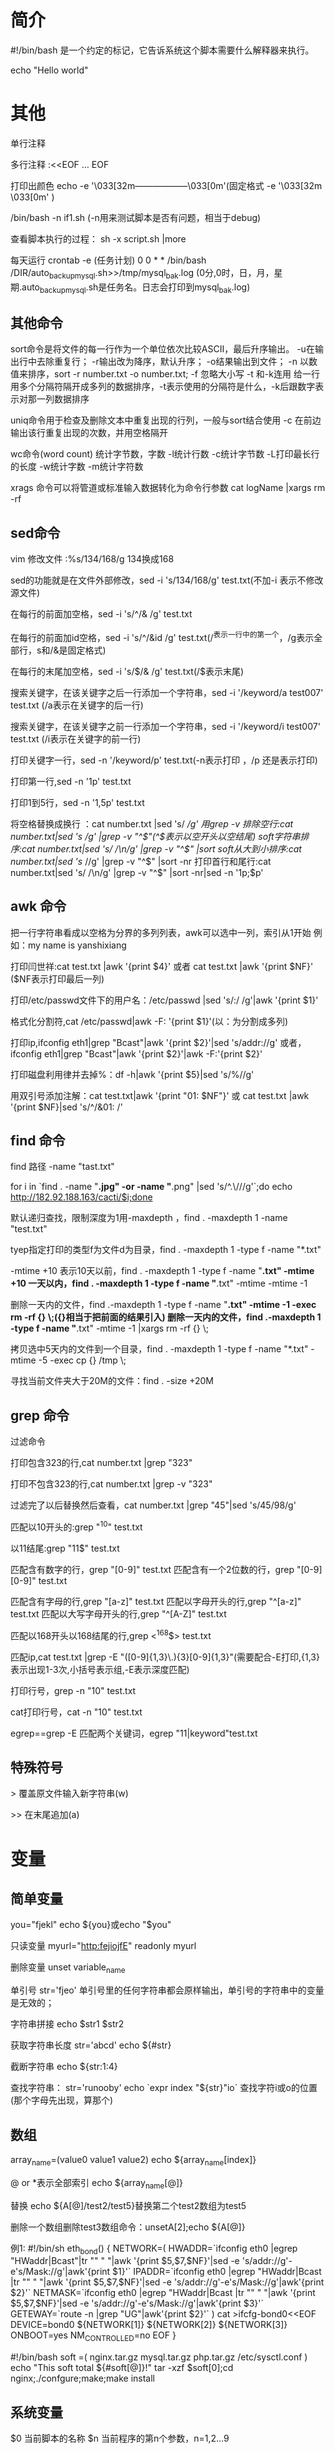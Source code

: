 * 简介
#!/bin/bash 是一个约定的标记，它告诉系统这个脚本需要什么解释器来执行。

echo "Hello world"
* 其他
单行注释
#

多行注释
:<<EOF
...
EOF

打印出颜色
echo -e '\033[32m------------------\033[0m'(固定格式 -e   '\033[32m  \033[0m' )

/bin/bash -n if1.sh (-n用来测试脚本是否有问题，相当于debug)

查看脚本执行的过程： sh -x script.sh |more

每天运行
crontab -e (任务计划)
0 0  * *  /bin/bash /DIR/auto_backup_mysql.sh>>/tmp/mysql_bak.log            (0分,0时，日，月，星期.auto_backup_mysql.sh是任务名。日志会打印到mysql_bak.log)
** 其他命令
sort命令是将文件的每一行作为一个单位依次比较ASCII，最后升序输出。
-u在输出行中去除重复行；
-r输出改为降序，默认升序；
-o结果输出到文件；
-n 以数值来排序，sort -r number.txt -o number.txt;
-f 忽略大小写
-t 和-k连用 给一行用多个分隔符隔开成多列的数据排序，-t表示使用的分隔符是什么，-k后跟数字表示对那一列数据排序

uniq命令用于检查及删除文本中重复出现的行列，一般与sort结合使用
-c 在前边输出该行重复出现的次数，并用空格隔开


wc命令(word count) 统计字节数，字数 
-l统计行数 
-c统计字节数 
-L打印最长行的长度 
-w统计字数 
-m统计字符数

xrags 命令可以将管道或标准输入数据转化为命令行参数
cat logName |xargs rm -rf

** sed命令
vim 修改文件  :%s/134/168/g  134换成168

sed的功能就是在文件外部修改，sed -i 's/134/168/g' test.txt(不加-i 表示不修改源文件)

在每行的前面加空格，sed -i 's/^/& /g' test.txt

在每行的前面加id空格，sed -i 's/^/&id /g' test.txt(/^表示一行中的第一个，/g表示全部行，s和/&是固定格式)

在每行的末尾加空格，sed -i 's/$/& /g' test.txt(/$表示末尾)

搜索关键字，在该关键字之后一行添加一个字符串，sed -i '/keyword/a test007' test.txt (/a表示在关键字的后一行)

搜索关键字，在该关键字之前一行添加一个字符串，sed -i '/keyword/i test007' test.txt (/i表示在关键字的前一行)

打印关键字一行，sed -n '/keyword/p' test.txt(-n表示打印 ，/p 还是表示打印)

打印第一行,sed -n '1p' test.txt 

打印1到5行，sed -n '1,5p' test.txt

将空格替换成换行 ：cat number.txt |sed 's/ /\n/g'
用grep -v 排除空行:cat number.txt|sed 's/ /\n/g' |grep -v "^$"(^$表示以空开头以空结尾)
soft字符串排序:cat number.txt|sed 's/ /\n/g' |grep -v "^$" |sort
soft从大到小排序:cat number.txt|sed 's/ /\n/g' |grep -v "^$" |sort -nr
打印首行和尾行:cat number.txt|sed 's/ /\n/g' |grep -v "^$" |sort -nr|sed -n '1p;$p'
** awk 命令
把一行字符串看成以空格为分界的多列列表，awk可以选中一列，索引从1开始
例如：my name is yanshixiang

打印闫世祥:cat test.txt |awk '{print $4}'
或者 cat test.txt |awk '{print $NF}'  ($NF表示打印最后一列)

打印/etc/passwd文件下的用户名：/etc/passwd |sed 's/:/ /g'|awk '{print $1}'

格式化分割符,cat /etc/passwd|awk -F: '{print $1}'(以：为分割成多列)

打印ip,ifconfig eth1|grep "Bcast"|awk '{print $2}'|sed 's/addr://g'
或者，ifconfig eth1|grep "Bcast"|awk '{print $2}'|awk -F:'{print $2}'

打印磁盘利用律并去掉%：df -h|awk '{print $5}|sed 's/%//g'

用双引号添加注解：cat test.txt|awk '{print "01: $NF"}'
或 cat test.txt |awk '{print $NF}|sed 's/^/&01: /' 
** find 命令
find 路径 -name "tast.txt"

for i in `find . -name "*.jpg" -or -name "*.png" |sed 's/^.\///g'`;do echo http://182.92.188.163/cacti/$i;done

默认递归查找，限制深度为1用-maxdepth ，find . -maxdepth 1 -name "test.txt"

tyep指定打印的类型f为文件d为目录，find . -maxdepth 1 -type f -name "*.txt"

-mtime +10 表示10天以前，find . -maxdepth 1 -type f -name "*.txt" -mtime +10
一天以内，find . -maxdepth 1 -type f -name "*.txt" -mtime -mtime -1 

删除一天内的文件，find .-maxdepth 1 -type f -name "*.txt" -mtime -1 -exec rm -rf {} \;({}相当于把前面的结果引入)
删除一天内的文件，find .-maxdepth 1 -type f -name "*.txt" -mtime -1 |xargs rm -rf {} \;

拷贝选中5天内的文件到一个目录，find . -maxdepth 1 -type f -name "*.txt" -mtime -5 -exec cp {} /tmp \;

寻找当前文件夹大于20M的文件：find . -size +20M
** grep 命令
过滤命令

打印包含323的行,cat number.txt |grep "323"

打印不包含323的行,cat number.txt |grep -v "323"

过滤完了以后替换然后查看，cat number.txt |grep "45"|sed 's/45/98/g'

匹配以10开头的:grep "^10" test.txt

以11结尾:grep "11$" test.txt

匹配含有数字的行，grep "[0-9]" test.txt
匹配含有一个2位数的行，grep "[0-9][0-9]" test.txt 

匹配含有字母的行,grep "[a-z]" test.txt
匹配以字母开头的行,grep "^[a-z]" test.txt
匹配以大写字母开头的行,grep "^[A-Z]" test.txt

匹配以168开头以168结尾的行,grep <^168$> test.txt

匹配ip,cat test.txt |grep -E "([0-9]{1,3}\.){3}[0-9]{1,3}"(需要配合-E打印,{1,3}表示出现1-3次,小括号表示组,-E表示深度匹配)

打印行号，grep -n "10" test.txt

cat打印行号，cat -n "10" test.txt

egrep==grep -E
匹配两个关键词，egrep "11|keyword"test.txt
** 特殊符号
> 覆盖原文件输入新字符串(w)

>> 在末尾追加(a)

* 变量
** 简单变量
you="fjekl"
echo ${you}或echo "$you"

只读变量
myurl="http:fejiojfE"
readonly myurl 

删除变量
unset variable_name

单引号
str='fjeo'
单引号里的任何字符串都会原样输出，单引号的字符串中的变量是无效的；

字符串拼接
echo $str1 $str2

获取字符串长度
str='abcd'
echo ${#str}

截断字符串
echo ${str:1:4}

查找字符串：
str='runooby'
echo `expr index "${str}"io`
查找字符i或o的位置(那个字母先出现，算那个)
** 数组

array_name=(value0 value1 value2)
echo ${array_name[index]}

@ or *表示全部索引
echo ${array_name[@]}

替换
echo ${A[@]/test2/test5}替换第二个test2数组为test5

删除一个数组删除test3数组命令：unsetA[2];echo ${A[@]}

例1:
#!/bin/sh 
eth_bond()
{
 NETWORK=(
    HWADDR=`ifconfig eth0 |egrep "HWaddr|Bcast"|tr "\n" " "|awk '{print $5,$7,$NF}'|sed -e 's/addr://g'-e's/Mask://g'|awk'{print $1}'`
    IPADDR=`ifconfig eth0 |egrep "HWaddr|Bcast |tr "\n" " "|awk '{print $5,$7,$NF}'|sed -e 's/addr://g'-e's/Mask://g'|awk'{print $2}'`
    NETMASK=`ifconfig eth0 |egrep "HWaddr|Bcast |tr "\n" " "|awk '{print $5,$7,$NF}'|sed -e 's/addr://g'-e's/Mask://g'|awk'{print $3}'`
    GETEWAY=`route -n |grep "UG"|awk'{print $2}'`
  )
  cat >ifcfg-bond0<<EOF
  DEVICE=bond0
  ${NETWORK[1]}
  ${NETWORK[2]}
  ${NETWORK[3]}
  ONBOOT=yes
  NM_CONTROLLED=no
  EOF
}

#!/bin/bash
soft =(
  nginx.tar.gz
  mysql.tar.gz
  php.tar.gz
  /etc/sysctl.conf
)
echo "This soft total ${#soft[@]}!"
tar -xzf $soft[0];cd nginx;./confgure;make;make install

** 系统变量
$0 当前脚本的名称
$n 当前程序的第n个参数，n=1,2...9

test_parameter1.sh
#!/bin/bash 
echo $0
echo $1 $2
sh test_parameter1.sh 123 yan (123会给$1 ，yan会给$2,$0会打印当前脚本名称)


$? 判断上一条命令是否输入正确
$* 当前程序的所有参数
$# 当前程序的参数个数

test_parameter2.sh
#!/bin/bash
echo "The \$1 is $1"
echo "The \$2 is $2"
echo "The \$? is $?"("\"表示转义)
echo "The \$* is $*"
echo "The \$# is $#"

sh test_parameter2.sh abc edf
output:
The $1 is abc
The $2 is edf
The $? is 0
The $* is abc edf
The $# is 2




$UID 当前用户的ID
$PWD 当前所在的目录


# 取得数组元素的个数
length=${#array_name[@]}
# 或者
length=${#array_name[*]}
# 取得数组单个元素的长度
lengthn=${#array_name[n]}
* 条件语句
 cotinue n  n表示退到第n层继续循环，如果省略n表示跳过本次循环
 break n n表示跳出循环的层数，如果省略n表示跳出本次循环
** if
条件表达式：[-x /etc/init.d/oldboy_functions]&& ./etc/init.d/oldboy_functions||exit
如果正确运行，如果不正确，退出
*** 基本格式：
if (表达式);then
语句 1 
else
语句2
fi

if1.sh
#!/bin/bash
NUM1=100
NUM2=200
if ((&NUM1>$NUM2));then
  echo "This $NUM1 greater $NUM2"
else
  echo "error"
fi

/bin/bash -n if1.sh (-n用来测试脚本是否有问题，相当于debug)
*** 参数(有参数的条件要用中括号)
-f 判断文件是否存在 eg: if [-f filename]
-d 判断目录是否存在 eg: if [-d dir]
-eg 等于  应用于：整型比较
-ne 不等于应用：整型比较
-lt 小于  应用于：整型比较
-gt 大于 应用于：整型比较
-le 小于或等于 应用于：整型比较
-ge 大于或等于 应用于：整型比较
-a 双方都成立(and) 逻辑表达式 -a 逻辑表达式
-o 单方成立则成立 
-z 空字符串
-x 可执行
如果目录不存在，创建文件
if [! -d /home/yan/2090];then(!是非的意思)
  mkdir -p /home/yan/2090(-p 表示可以继承创建，通常会把文件用变量指向，而不直接使用)
else
  echo "This DIR is exist , please exit ..."
fi 

#如果文件不存在
FILES=/tmp/test.txt
if [! -f $FILES];then
  echo "OK">>$FILES (创建文件并输入OK)
else
  cat $FILES (查看文件)
fi
*** elif 
#!/bin/sh
scores=$1
if [-z $scores];then    
  echo "Usage:{$0 60|80.}"
  exit      (退出，不往下执行，相当于break)
fi 

if \[\[$scores -gt 85]];then
  echo "very good"
elif \[\[$scores -gt 75]];then
  echo "good"
elif \[\[$scores -gt 60]];then
  echo "pass!"
else
  echo "no pass!"
fi;
*** 编写MySQL备份脚本
自动备份Mysql数据库脚本
#!/bin/sh
BAKDIP=/data/backup/mysql/`date +%Y-%m-%d`   #备份的文件,``代表引号内部当做命令来执行，返回一个结果
MYSQLDB=webapp   #备份的数据库
MYSQLPW=root   #数据库密码
MYSQLUSR=root  #数据库的用户
#must use root user run scripts 判断用户是否有root权限，如果不是则退出
if [$UID -ne 0];then  #root的UID为0
  echo This script must use the root user!!!
  sleep 2
  exit 0
fi 
#Define DiR and mkdir DIR判断目录是否存在，不存在则新建
if [! -d $BAKDIR];then
  mkdir -p $BAKDIR 
else
  echo This is $BAKDIR exists...
  exit 0
fi 
#Use mysqldump backup mysql 使用mysqldump备份数据库
/usr/bin/mysqldump -u $MYSQLUSR -p $MYSQLPW -d $MYSQLDB >$BAKDIR/webapp_db.sql
if [$? -eq 0];then
  echo "The mysql backup successfully"
else 
  echo "error"
fi
*** LAMP 安装脚本
#!/bin/bash
#Httpd define path variable,下载地址，文件名，文件夹的目录
H_FILES=httpd-2.2.27.tar.bz2
H_FILES_DIR=httpd-2.2.27 
H_URL=http://mirrors.cnnic.cn/apache/httpd/
H_PRERIX=/usr/local/apache2

#MySQL define path variable
M_FILES=mysql-5.5.20.tar.gz
M_FILES_DIR=mysql-5.5.20   #文件目录
M_URL=http://down1.chinaunix.net/distfiles/
M_PREFIX=/usr/local/mysql/   #编译目录

#PHP define path variable
P_FILES=php-5.3.28.tar.bz2
P_FILES_DIR=php-5.3.28
P_URL=http://mirrors.sohu.com/PHP/
P_PREFIX=/usr/local/php5/

if [-z "$1"];then
  echo -e "\033[36mplease Select Install Menu follow:\033[0m"
  echo -e "\033[32m1)编译安装Apache服务器\033[1m"
  echo "2)编译安装MySQL服务器"
  echo "3)编译安装 PHP 服务器"
  echo "4)配置index.php 并启动LAMP服务"
  echo -e "\033[31musage{/bin/sh $0 1|2|3|4|help}\022[0m"
  exit
fi 
if \[\["$1"-eq "help"]];then
  echo "Please Select Install Menu follow"
  echo "1)编译安装Apache服务器"
  echo "2)编译安装MySQL服务器"
  echo "3)编译安装 PHP 服务器"
  echo "4)配置index.php 并启动LAMP服务"
  echo "usage{/bin/sh $0 1|2|3|4|help}"
  exit

#Install httpd web server
if \[\["$1"-eq"1"]];then    #一个中括号判断数字格式，两个中括号，判断字符格式
  wget -c $H_URL/$H_FILES&& tar -jxvf $H_FILES && cd $H_FLED_DIR &&./configure --prefix=$H_PREFIX #源码安装一般分为三个步骤，配置(configure),编译(make),安装(make install) --prefix配置安装的路径,如果不配置默认安装在/usr/local/bin ,库文件默认/usr/local/lib,配置文件在/usr/local/etc,其他资源文件在/usr/local/share"
  if[$? -eq 0];then
    make && make install
    echo "$H_FILES_DIR Server Install Success!"
  else
    echo "Make or Make install ERROR,Please check..."
  fi
fi

#Install Mysql DB server
if \[\["$1"-eq "2"]];then
  wget -c $M_URL/$MFILES $$ tar -zxvf $M_FILES && cd &M_FILES_DIR && sudo apt install cmake -y && cmake . \
--DCMAKE_INSTALL_PREFIX=$M_PREFIX \
--DMYSQL_UNIX_ADDR=/tmp/mysql.sock\
--DMYSQL_DATADIR=/data/mysql\
--DSYSCONFDIR=/etc\
--DMYSQL_USER=mysql\
--DMYSQL_TCP_PORT=3306\
--DWITH_XTRADB_STORAGE_ENGINE=1\
--DWITH_INNOBASE_STORAGE_ENGINE=1\
--DWITH_PARTITION_STORAGE_ENGINE=1\
--DWITH_BLACKHOLE_STORAGE_ENGINE=1\
--DWITH_MYISAM_STORAGE_ENGINE=1\
--DWITH_READLINE=1\
--DENABLE_LOCAL_INFILE=1\
--DWITH_EXTRA_CHARSET=1\
--DDEFAULT_CHARSET=UTF8\
--DDEFAULT_COLLATION=utf8_gengeral_ci\
--DEXTRA_CHARSETS=all\
--DWITH_BIG_TABLES=1\
--DWITH_DEBUG=0
make && make install
/bin/cp support-files/my-small.cnf /etc/my.conf
/bin/cp support-files.mysql.server /etc/init.d/mysqld
chmod +x /etc/init.d/mysqld
chkconfig --add mysqld
chkconfig mysqld on 
  if[$? -eq 0];then
    make && make install 
    echo "$M_FILES_DIR Server Install Success!"
  else
    echo "$M_FiLES_DIR Make or Make install ERROR ,Please Check..."
    exit 0
  fi 
fi 


#Install httpd web server
if \[\["$1"-eq"3"]];then    #一个中括号判断数字格式，两个中括号，判断字符格式
  wget -c $P_URL/$H_FILES&& tar -jxvf $P_FILES && cd $P_FLED_DIR &&./configure --prefix=$P_PREFIX --with-config-file-path=$P_PREFIX/etc --with-mysql=$M_PREFIX --with-apxs2=H_PREFIX/bin/apxs  #源码安装一般分为三个步骤，配置(configure),编译(make),安装(make install) --prefix配置安装的路径,如果不配置默认安装在/usr/local/bin ,库文件默认/usr/local/lib,配置文件在/usr/local/etc,其他资源文件在/usr/local/share"
  if[$? -eq 0];then
    make ZEND_EXTRA_LIBS='-liconv'&& make install
    echo "$H_FILES_DIR Server Install Success!"
  else
    echo "Make or Make install ERROR,Please check..."
  fi
fi

if \[\["$1"-eq"4"]];then
  sed -i '/DirctoryIndex/s/index.html/index.php index.html/g' $H_PREFIX/conf/http.conf 
  $H_PREFIX/bin/apachectl restart
  echo "AddType  application/x-httpd-php .php">>$H_PERFIX/conf/httpd.conf 
  IP=`ifconfig eth1 |grep "Bcast"|awk '{print $2}'|cut -d: -f 2`
  echo "You can access http://$IP/"
cat >$H_PREFIX/htdocs/index.php <<EOF
<?php 
phpinfo();
?>
EOF
fi

查看端口启动的文件 netstat -tn1
查看Apache是否启动：aptchectl -tables
查看进程：ps -ef |grep http 

** 循环语句
*** for循环
FOR 变量 in 字符串 
  do
  语句1
  done

例：
#!/bin/sh 
for i in `seq 15`  #seq 1 15  从1到15
do 
  echo "NUM is $i"
done

例2:
#!/bin/bash
j=0
for((i=1;i<=100;i++))
do 
  j=`expr $i+$j`  #expr表示两个数字求和
done
echo $j

例3：(找到相关log，然后批量打包)
#!/bin/sh 
for i in `find /var/log -name "*.log"`  #仅要后两个 "*.log|tail -2"  #规定文件夹深度-maxdepth 1
do 
tar -czf log.tgz $i # 若用tar.gz tar -zcvf log$i.tar.gz $i
done

例4，远程主机批量传输文件
#!/bin/bash 
for i in `seq 100 200` # `echo192.168.1.1 182.168.2.2`
do 
  scp -r /tmp/text.txt root@192.168.1.$i:/data/webapps/www
done

#例5，远程主机批量执行命令(用scp传输多个文件)
#!/bin/bash 
for i in `seq 100 200` # `echo192.168.1.1 182.168.2.2`
FILES=$*  #可以接收多个参数，
if [-z $*];then
  echo "Usage:{$0 /boot|/tmp|/tmp/text.txt}"
do 
  scp -r $FILES root@192.168.1.$i:/data/webapps/www
done

免秘钥登录：ssh-keygen 
#scp -r id_rsa.pub root@127.0.0.1:/root/.ssh/authorized_keys(这种方式不好)
ssh-copy-id -i /root/.ssh/id_rsa.pub 127.0.0.1 
*** while
例1：
#!/bin/sh 
i=1;
while (($i < 10));do 
  echo $i;
  ((i++));
done;

read -p "Please input number:" input #给变量input提供一个输入的时的提示信息
echo $input #打印输入的内容

read input
echo $input 

例2:(逐行打印文件的内容)
#!/bin/sh 
while read line 
do 
  echo $line;
done </etc/hosts #该while是一个整体，读读文件中的每一行
 
例3：(scp批量传输文件)
#!/bin/bash
while read line 
do 
  scp -r /tmp/test.txt root@$line:/tmp 
done <list.txt  #list.txt是一个IP列表，read line 每次从列表文件读一行，作为line的值


#!/bin/bash
while read line
do 
  IP=`echo $line |awk '{print $2}'`  #读取list.txt中一行的第二列
  scp -r /tmp/test.txt root@$IP:/tmp
done <list.txt 
*** until
until 条件 
do 
  action 
done 

#!/bin/sh
a=10;
until \[\[$a -lt 0]];do 
  echo $a;
  ((a--;))
done 
*** case选择语句
case $arg in 
  pattern1)
  语句1
  ;;
  pattern2)
  语句2
  ;;
  *)
  语句3
  ;;
esac

例1：创建选择参数脚本
#!/bin/sh 
case $1 in 
  Apache)
  echo "wait install httpd server..." 
  tar ...
  cd ...
  ;;

  PHP)
  echo "..."
  tar ...
  cd ...
  ;;

  mysql)
  echo "..."
  cd ...
  ;;
  
  *       )
  echo "Usage:{$0 Apache|PHP|mysql|help}"
  ;;
esac
*** select选择语句
Select一般用于选择菜单的创建，可以配合PS3来做菜单的打印输出信息
例1：
#!/bin/sh 
PS3="What you like most of the open source system?"
select i in CentOS RedHat Ubuntu 
do 
  echo "Your Select System:"$i 
Done

例2：
#!/bin/sh 
PS3="Select yout wile exec Menu"
select i in "Apache" "mysql" "php"
do
case $i in 
  Apache)
  echo "wait install httpd server..." 
  tar ...
  cd ...
  ;;

  PHP)
  echo "..."
  tar ...
  cd ...
  ;;

  mysql)
  echo "..."
  cd ...
  ;;
  
  *       )
  echo "Usage:{$0 Apache|PHP|mysql|help}"
  ;;
esac
done
* 函数
简单语法：
函数名(){
  指令...
  return n
}

规范语法：
function 函数名(){
  指令... 
  return n 
}

执行：
函数名  (注意不需要小括号)
函数名 参数1 参数2

执行函数的脚本：
[-x /etc/init.d/oldboy_functions]&& ./etc/init.d/oldboy_functions||exit
函数1
函数2

带参数的shell函数：
#!/bin/sh 
function Check_Url(){
  curl -I -s $1|head -1 && return 0||return 1}

Check_Url etiantian.org
* 备份 
全备份：tar -g /tmp/snapshot -czvf /tmp/filename.tar.gz /data/sh 
增量备份： tar -g /tmp/snapshot -czvf /tmp/add_filename.tar.gz /data/sh 

echo `data +%d`  显示几号
echo `data +%u`  显示星期几

#!/bin/sh 
SOURCE_DIR=(
  $*
)
TARGET_DIR=/data/backup/
YEAR=`data +%Y`
MONTH=`data +%m`
DAY=`data +%d`
WEEK=`data +%u`
A_NAME=`data +%H%M`
FILE=system_backup.tgz 
CODE=$?
if [-z "$*"];then
  echo "please Enter Your Backup Files or Directors\n\nUsage:{$0 /boot/etc}"
  exit
fi 

#如果目录不存在创建
if [! -d $TARGET_DIR/$YEAR/$MONTH/$DAY];then 
  make -p $TARGET_DIR/$YEAR/$MONTH/$DAY
  echo "create success"

Full_Backup()
{
if ["$WEEK" -eq "7"];then
  rm -rf $TARGET_DIR/snapshot
  cd $TARGET_DIR/$YEAR/$MONTH/$DAY; tar -g $TARGET_DIR/snapshot -zcvf $FILES ${SOURCE_DIR[@]}
  ["$CODE"=="0"]&&echo "full_back success"
fi
}

Add_Backup()
{
if ["$WEEK" -ne "7"];then
  cd $TARGET_DIR/$YEAR/$MONTH/$DAY; tar -g $TARGET_DIR/snapshot -zcvf &A_NAME$FILES ${SOURCE_DIR[@]}
  ["$CODE"=="0"]&&echo "add_back success"
fi
}
sleep 3 
Full_Backup;Add_Backup

修改时间：
data 
data -s 20141123
* 自动化运维
查看ssh登录日志
tail -n 100 /var/log/secure |grep "Failed password"|awk '{print $11}'，查看后100行 过滤含有Failed password字段的行，然后，awk选中第11行
tail -n 100 /var/log/secure |grep "Failed password"|awk '{print $11}'|sort |uniq |sort -nr ,统计出现最多的ip并显示出现的次数，sort命令是将文件的每一行作为一个单位依次比较ASCII，最后升序输出 -u在输出行中去除重复行；-r输出改为降序，默认升序；-o结果输出到文件，sort -r number.txt -o number.txt;-n 以数值来排序
tail -n 100 /var/log/secure |grep "Failed password"|awk '{print $11}'|sort |uniq |sort -nr |awk '{print $1}' 仅显示出现的次数

加入防火墙
vi /etc/sysconfig/iptables
-A INPUT -s 192.168.33.14 -j DROP  ，#将该句加在允许所有防火墙访问之前
/etc/init.d/iptables restart ，重启防火墙


#!/bin/bash 
SEC_FILE=/var/log/secure
IP_ADDR=`tail -n 1000 /var/log/secure |grep "Failed password" egrep -o "([0-9]{1,3}\.){3}[0-9]{1,3}" | sort -nr |uniq -c |awk '$1>=4 {print $2}'`  ,输错密码大于4次就写入防火墙,如果第一列大于4，就打印第二列。
IPTABLE_CONF=/etc/sysconfig/iptables 
for i in `IP_ADDR`
do 
  #查看iptables配置文件是否含有提取的IP信息
  cat $IPTABLE_CONF |grep $i >/dev/null  #该命令，另$?得零
if [$? -ne 0];then
  sed -i "/lo/a -A InPUT -s $i -m state --state NEW -m tcp -p tcp --dport 22 -j DROP" $IPTABLE_CONF ，在lo后一行添加
else
  echo "This $i is exist in ipables,please exit..."
fi 
done 
#重启iptables生效
/etc/init.d/iptables restart

#批量拷贝文件至远程服务器
#!/bin/sh 
if [! -f ip.txt];then
  echo "please create ip.txt Files,the ip.txt contents as:follows:"
  cat <<EOF
  192.168.149.128
  192.168.19.129
  EOF
  exit
fi 
if [-z "$1"];then
  echo "$0 command,example{Src_Files|Src_Dir Des_dir}"
  exit
fi 
count=`cat ip.txt|wc -l`  #word count 统计字节数，字数 -l统计行数 -c统计字节数 -L打印最长行的长度 -w统计字数 -m统计字符数
rm -rf ip.txt.swp
i=0
while((i<$count))
do 
i=`expr $i +1`
sed "${i}s/^/&${i} /g" ip.txt >>ip.txt.swp  #sed "s/^/&1 /g" ip.txt 在第一行最前面添加1和一个空格
ip=`awk -v I="$i" '{if(I==$1)print $2}' ip.txt.swp` #-v赋值
scp -r $1 root@${ip}:$2
#rsync -aP --delete $1 root@${IP}:$2
done
#免秘钥登录 
ssh-keygen 
ssh-copy-id -i /root/.ssh/id_rsa.pub 192.168.33.14  (将公钥拷贝到远程服务器)

#批量远程服务器执行命令
#!/bin/sh 
if [!-f ip.txt];then 
  echo "please create ip.txt Files,the ip.txt contents as:follows:"
  cat <<EOF
  192.168.149.128
  192.168.19.129
  EOF
  exit
fi 
if [-z "$*"];then
  echo "Usage:$0 Command,Example{rm /tmp/test.txt |mkdir /tmp/20140228}"
  exit
fi
count=`cat ip.txt |wc -l`
rm -rf ip.txt.swp
i=0
while((i<$count))
do 
  i=`expr $i+1`
  sed "${i}s/^/&${i} /g" ip.txt >>ip.txt.swp
  IP=`awk -v I="$i" '{if(I==$1)print $2}' ip.txt.swp`
  ssh -q -l root $IP "$*;echo '------------------------\nThe $IP Exce Command : $* success !';sleep 2" ,表示执行了两条命令，一句是输入的命令，一句是echo命令,  ssh root@IP "df -h"
done

执行：sh script.sh 'ifconfig eth0'

* 监控系统服务，发送邮件报警
ps -ef |grep dhcp |grep -v grep |wc -l  (显示数字表示，都启动了dhcp多少个服务)
Mail -s "邮件主题" -c "抄送地址" -b "密送地址" -f 发送人地址 -F 发件人姓名 <要发送的邮件内容
#!/bash/bin
EMAIL=email.txt 
DATE=`date`
cat <<EOF
++++++++++++++++++++++++++++++++++++++++++++++++++++++++
+++++++++welcome to use auto monotor System+++++++++++++
++++++++++++++++++++++++++++++++++++++++++++++++++++++++
EOF 
if [-z $1];then
    echo "useage:{sh $0 nginx |mysql |list.txt}"
    echo 
    exit
fi 
sleep 2 
M_IPADDR=`ifconfig eth1|grep "Bcast"|awk '{print $2}'|cut -d: -f 2`    ,提取第二列
if [-f "$1" -a "$1"=="list.txt"];then 
for i in `cat list.txt|grep -v "#"`
do 
    count=`ps -ef|grep $i|grep -v grep |grep -v "email"|head -1 |wc -l`
    if [$count -ne 1];then
        cat >$EMAIL<<EOF
******************server Monitor************************
通知类型：故障
服务：$i
主机：$M_IPADDR 
状态：警告
日期/时间：$DATE
额外信息:
CRITICAL - $i Server Connection Refused,please check.
EOF 
        dos2unix $EMAIL
        echo "Monitor $i warning,please Check."
        mail -s "$M_IPADDR $i warning" shxiangyan@gmail.com < $EMAIL >>/dev/null 2>&1
    else
        echo "The Monitor $i server 200 OK!"
    fi
    echo  "one"
fi

Mail -s "邮件主题" -c "抄送地址" -b "密送地址" -f 发送邮件地址 -F 发件人姓名 <要发送的邮件内容
* 查看硬件信息
cat /proc.meminfo |more
cat /proc.meminfo |more

CREATE TABLE `audit_audit_system`(
  `id` int(11) NOT NULL AUTO_INCREMENT,
  `serv_info` varchar(50) NOT NULL,
  `cpu_info` varchar(50) NOT NULL,
  `disk_info` varchar(50) NOT NULL,
  `mem_info` varchar(50) NOT NULL,
  `load_info` varchar(50) NOTNULL,
  `mark_info` varchar(50) NOTNULL,
  PRIMARY KEY (`id`),
  UNIQUE KEY `ip_info`(`ip_info`),
  UNIQUE KEY `ip_info_2`(`ip_info`)
);

!#/bin/sh 
cat<<EOF 
+++++++++++++++++++++++++++++++++++++++++
+++++Welcome to use system Collect+++++++
+++++++++++++++++++++++++++++++++++++++++
EOF 
ip_info =`ifconfig |grep "Bcast" |tail -1 |awk '{print $2}' |cut -d: -f 2`
cpu_info1=`cat /proc/cpuinfo |grep 'model name' |tail -1 |awk -F: '{print $2}' |sed 's/^//g' |awk '{print $1,$3,$4,$NF}'`
cpu_info2=`cat /proc/cpuinfo |grep "physical id" |sort |uniq -c |wc -l`
serv_info=`fdisk -l |grep "Disk" |grep -v "identifier" |awk '{print $2,$3,$4}' |sed 's/,//g'`
mem_info=`free -m |grep "Mem" |awk '{print "Total",$1,$2"M"}'`
load_info=`uptime |awk '{print "Current Load:"$(NF-2)}'|sed 's^,//g'`
mark_info='BeiJing_IDC'
echo IPADDR:${ip_info}
echo HOSTNAME:$serv_info 
echo CPU_INFO:${CPU_info1} X${cpu_info2}
echo DISK_INFO:$disk_info 
echo MEM_INFO:$mem_info 
echo LOAD_INFO:$load_info 
echo "You want to write the data to the databases?"
if ["$ensure"=="yes" -o "$ensure" =="y" -o "$ensure"=="Y"];then 
  echo 'mysql -u root -p 123456 -D database -e ''' "insert into audit_audit_system values('','${ip_info}','$serv_info','${cpu_info1} X${cpu_info2}','$disk_info','$mem_info','$load_info','$mark_info')" ''' '
  echo "IP地址,主机名,CPU配置,硬盘容量,内存大小,负载情况" >>1.csv 
  echo "${ip_info},${serv_info},${cpu_info1}X${cpu_info2},$disk_info,$mem_info,$load_info" >>1.csv
else 
   echo "wait exit..."
   exit 
fi
* WEB界面展示
html的结构包括头部(Head)、主体(Body)两大部分，头部描述浏览器所需信息，主体包含所要说明的具体内容
<html>
  <head>
    <title>第一个HTML文档</title>
  </head>
  <body>
    <h1>第一个HTML测试文档</h1>
<table border="1" width="200">
  <tr>
    <td>1</td><td>安装Nginx</td>
  </tr>
  <tr>
    <td>2</td><td>安装MySQL</td>
  </tr>
  <tr>
    <td>3</td><td>安装PHP</td>
  </tr>
<table>
    <hr color="green">  #加一条绿线
    <a href="http://www.baidu.com">百度一下，你就知道</a>!
  </body>
</html>
* 任务计划
方式一:关机时启动:将执行脚本放在/lib/system/system-shutdown/目录下
方式二: 假设脚本为backup.sh 
1. 在/lib/systemd/system目录下添加cleanup.service 这样一个systemd的配置文件,去调用bachup.sh 
2. 配置文件
[Unit]
Description=Run command at shutdown
Requires=network.target
DefaultDependencies=no 
Conflicts=reboot.target
Before=shutdown.target
[service]
Type=oneshot
ReminAfterExit=true
ExecStart=/bin/true
ExecStop=/bin/bash /路径/backup.sh 
[Install]
WantedBy=multi-user.target
3.重新加载systemd配置
sudo systemctl daemon-reload
4.链接service以使其开启启动
sudo systemctl enable cleanup.service
5. 手动启动
sudo systemctl start cleanup.service(如果重启电脑不需要此步)

